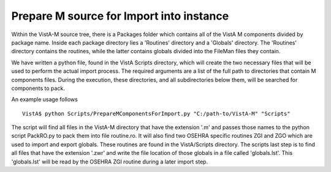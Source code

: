 Prepare M source for Import into instance
=========================================

.. role:: usertype
    :class: usertype

Within the VistA-M source tree, there is a Packages folder which contains all of the VistA M components divided by package name.
Inside each package directory lies a 'Routines' directory and a 'Globals' directory.  The 'Routines' directory contains the routines, while
the latter contains globals divided into the FileMan files they contain.

We have written a python file, found in the VistA Scripts directory, which will create the two necessary files that will be
used to perform the actual import process.  The required arguments are a list of the full path to directories that contain M components files.
During the execution, these directories, and all subdirectories below them, will be searched for components to pack.

An example usage follows

.. parsed-literal::

  VistA$ :usertype:`python Scripts/PrepareMComponentsForImport.py "C:/path-to/VistA-M" "Scripts"`

The script will find all files in the VistA-M directory that have the extension \'.m\' and passes those names to the python script PackRO.py to
pack them into file routine.ro.  It will also find two OSEHRA specific routines ZGI and ZGO which are used to import and export globals.
These routines are found in the VistA/Scripts directory.  The scripts last step is to find all files that have the extension \'.zwr\' and
write the file location of those globals in a file called 'globals.lst'.
This 'globals.lst' will be read by the OSEHRA ZGI routine during a later import step.

